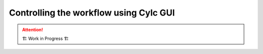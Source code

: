=======================================
Controlling the workflow using Cylc GUI
=======================================

.. attention:: 
    🏗 Work in Progress 🏗